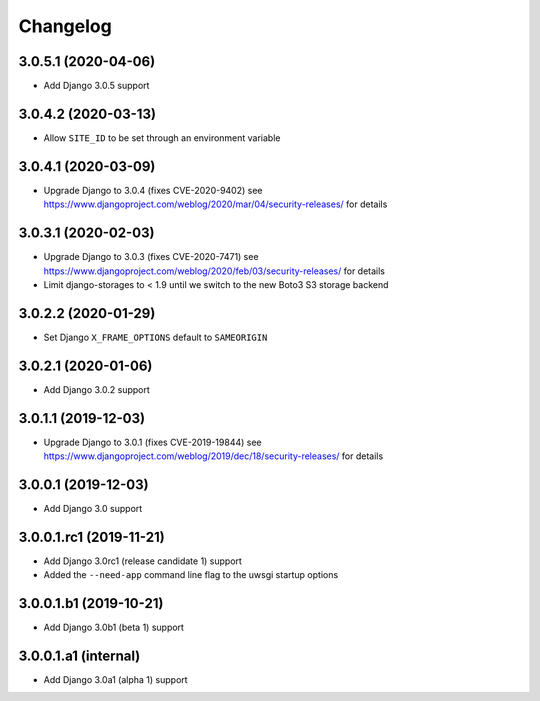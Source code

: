 =========
Changelog
=========


3.0.5.1 (2020-04-06)
====================

* Add Django 3.0.5 support


3.0.4.2 (2020-03-13)
====================

* Allow ``SITE_ID`` to be set through an environment variable


3.0.4.1 (2020-03-09)
====================

* Upgrade Django to 3.0.4 (fixes CVE-2020-9402)
  see https://www.djangoproject.com/weblog/2020/mar/04/security-releases/
  for details


3.0.3.1 (2020-02-03)
====================

* Upgrade Django to 3.0.3 (fixes CVE-2020-7471)
  see https://www.djangoproject.com/weblog/2020/feb/03/security-releases/
  for details
* Limit django-storages to < 1.9 until we switch to the new Boto3 S3 storage
  backend


3.0.2.2 (2020-01-29)
====================

* Set Django ``X_FRAME_OPTIONS`` default to ``SAMEORIGIN``


3.0.2.1 (2020-01-06)
====================

* Add Django 3.0.2 support


3.0.1.1 (2019-12-03)
====================

* Upgrade Django to 3.0.1 (fixes CVE-2019-19844)
  see https://www.djangoproject.com/weblog/2019/dec/18/security-releases/
  for details


3.0.0.1 (2019-12-03)
====================

* Add Django 3.0 support


3.0.0.1.rc1 (2019-11-21)
========================

* Add Django 3.0rc1 (release candidate 1) support
* Added the ``--need-app`` command line flag to the uwsgi startup options


3.0.0.1.b1 (2019-10-21)
=======================

* Add Django 3.0b1 (beta 1) support


3.0.0.1.a1 (internal)
=====================

* Add Django 3.0a1 (alpha 1) support
